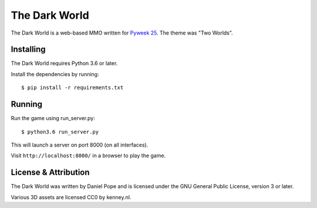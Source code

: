 The Dark World
==============


.. image:: https://pyweek.org/media/dl/25/wasabi25/day6-1.png

The Dark World is a web-based MMO written for `Pyweek 25`_. The theme was
"Two Worlds".


.. _`Pyweek 25`: https://pyweek.org/25/


Installing
----------

The Dark World requires Python 3.6 or later.

Install the dependencies by running::

    $ pip install -r requirements.txt


Running
-------

Run the game using run_server.py::

    $ python3.6 run_server.py

This will launch a server on port 8000 (on all interfaces).

Visit ``http://localhost:8000/`` in a browser to play the game.


License & Attribution
---------------------

The Dark World was written by Daniel Pope and is licensed under the GNU
General Public License, version 3 or later.

Various 3D assets are licensed CC0 by kenney.nl.
